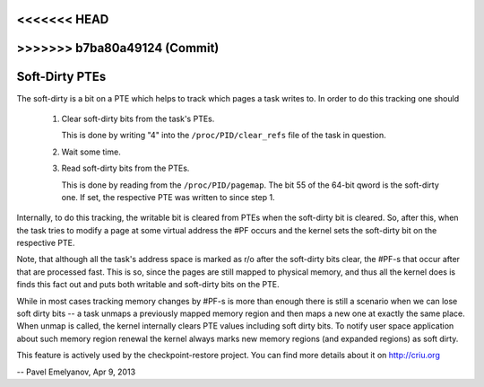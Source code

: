 <<<<<<< HEAD
=======
.. _soft_dirty:

>>>>>>> b7ba80a49124 (Commit)
===============
Soft-Dirty PTEs
===============

The soft-dirty is a bit on a PTE which helps to track which pages a task
writes to. In order to do this tracking one should

  1. Clear soft-dirty bits from the task's PTEs.

     This is done by writing "4" into the ``/proc/PID/clear_refs`` file of the
     task in question.

  2. Wait some time.

  3. Read soft-dirty bits from the PTEs.

     This is done by reading from the ``/proc/PID/pagemap``. The bit 55 of the
     64-bit qword is the soft-dirty one. If set, the respective PTE was
     written to since step 1.


Internally, to do this tracking, the writable bit is cleared from PTEs
when the soft-dirty bit is cleared. So, after this, when the task tries to
modify a page at some virtual address the #PF occurs and the kernel sets
the soft-dirty bit on the respective PTE.

Note, that although all the task's address space is marked as r/o after the
soft-dirty bits clear, the #PF-s that occur after that are processed fast.
This is so, since the pages are still mapped to physical memory, and thus all
the kernel does is finds this fact out and puts both writable and soft-dirty
bits on the PTE.

While in most cases tracking memory changes by #PF-s is more than enough
there is still a scenario when we can lose soft dirty bits -- a task
unmaps a previously mapped memory region and then maps a new one at exactly
the same place. When unmap is called, the kernel internally clears PTE values
including soft dirty bits. To notify user space application about such
memory region renewal the kernel always marks new memory regions (and
expanded regions) as soft dirty.

This feature is actively used by the checkpoint-restore project. You
can find more details about it on http://criu.org


-- Pavel Emelyanov, Apr 9, 2013
